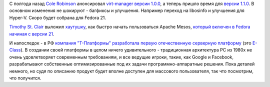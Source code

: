 .. title: Новости из дата-центров
.. slug: Новости-из-дата-центров
.. date: 2014-09-09 15:50:54
.. tags: т-платформы
.. category:
.. link:
.. description:
.. type: text
.. author: Peter Lemenkov

С полгода назад `Cole Robinson
<https://fedoraproject.org/wiki/User:Crobinso>`__ анонсировал `virt-manager
версии 1.0.0 </content/Новости-виртуализации-0>`__, а теперь пришло время для
`версии 1.1.0
<http://blog.wikichoon.com/2014/09/virt-manager-110-released.html>`__.  В
основном изменения не шокируют - багфиксы и улучшения. Например переход на
libosinfo и улучшения для Hyper-V. Скоро будет собрана для Fedora 21.

`Timothy St. Clair <https://github.com/timothysc>`__ выложил
`хаутушку <https://timothysc.github.io/blog/2014/09/08/mesos-breeze/>`__,
как быстро начать пользоваться Apache Mesos, `который включен в Fedora
начиная с версии 21 </content/Итоговая-пачка-фич-fedora-21>`__.

И напоследок - в РФ `компания "Т-Платформы" разработала первую
отечественную серверную
платформу <http://www.kommersant.ru/doc/2562816>`__ (это
`E-Class <http://www.t-platforms.ru/products/e-class.html>`__). В
создании своей платформы в целом ничего удивительного - традиционная
архитектура PC из 1980х не очень удовлетворяет современным требованиям,
и все ведущие игроки, такие, как Google и Facebook, разрабатывают
собственные оптимизированные под их задачи программно-аппаратные
решения. Пока деталей немного, но судя по описанию продукт будет вполне
доступен для массового пользователя, так что посмотрим, что получится.

